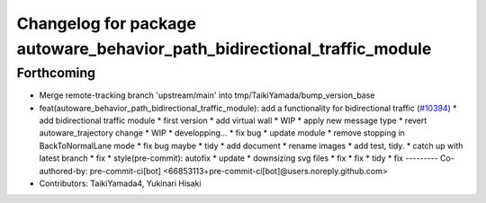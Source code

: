 ^^^^^^^^^^^^^^^^^^^^^^^^^^^^^^^^^^^^^^^^^^^^^^^^^^^^^^^^^^^^^^^^^^^^^^^^^
Changelog for package autoware_behavior_path_bidirectional_traffic_module
^^^^^^^^^^^^^^^^^^^^^^^^^^^^^^^^^^^^^^^^^^^^^^^^^^^^^^^^^^^^^^^^^^^^^^^^^

Forthcoming
-----------
* Merge remote-tracking branch 'upstream/main' into tmp/TaikiYamada/bump_version_base
* feat(autoware_behavior_path_bidirectional_traffic_module): add a functionality for bidirectional traffic (`#10394 <https://github.com/TaikiYamada4/autoware_universe/issues/10394>`_)
  * add bidirectional traffic module
  * first version
  * add virtual wall
  * WIP
  * apply new message type
  * revert autoware_trajectory change
  * WIP
  * developping...
  * fix bug
  * update module
  * remove stopping in BackToNormalLane mode
  * fix bug maybe
  * tidy
  * add document
  * rename images
  * add test, tidy.
  * catch up with latest branch
  * fix
  * style(pre-commit): autofix
  * update
  * downsizing svg files
  * fix
  * fix
  * tidy
  * fix
  ---------
  Co-authored-by: pre-commit-ci[bot] <66853113+pre-commit-ci[bot]@users.noreply.github.com>
* Contributors: TaikiYamada4, Yukinari Hisaki
